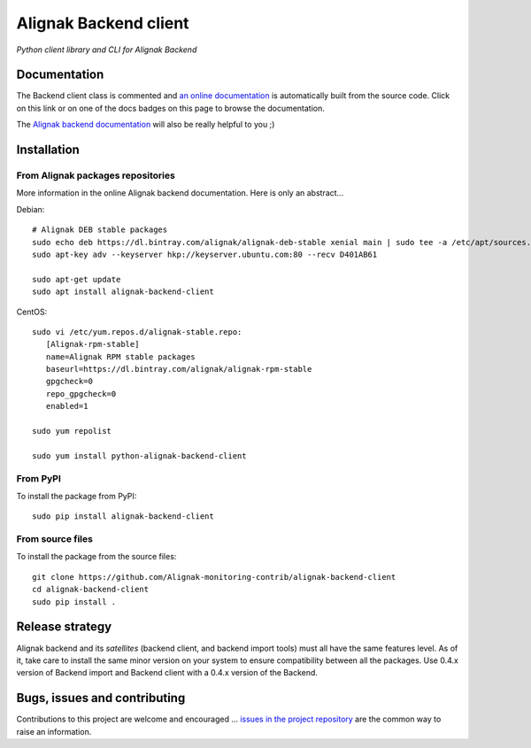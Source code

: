 Alignak Backend client
======================

*Python client library and CLI for Alignak Backend*

.. image:: https://travis-ci.org/Alignak-monitoring-contrib/alignak-backend-client.svg?branch=develop
    :target: https://travis-ci.org/Alignak-monitoring-contrib/alignak-backend-client
    :alt: Develop branch build status

.. image:: https://landscape.io/github/Alignak-monitoring-contrib/alignak-backend-client/develop/landscape.svg?style=flat
    :target: https://landscape.io/github/Alignak-monitoring-contrib/alignak-backend-client/develop
    :alt: Development code static analysis

.. image:: https://coveralls.io/repos/Alignak-monitoring-contrib/alignak-backend-client/badge.svg?branch=develop&service=github
    :target: https://coveralls.io/github/Alignak-monitoring-contrib/alignak-backend-client?branch=develop
    :alt: Development code coverage

.. image:: https://readthedocs.org/projects/alignak-backend-client/badge/?version=latest
    :target: http://alignak-backend-client.readthedocs.org/en/latest/?badge=latest
    :alt: Lastest documentation Status

.. image:: https://readthedocs.org/projects/alignak-backend-client/badge/?version=develop
    :target: http://alignak-backend-client.readthedocs.org/en/develop/?badge=develop
    :alt: Development documentation Status

.. image:: https://badge.fury.io/py/alignak_backend.svg
    :target: https://badge.fury.io/py/alignak_backend_client
    :alt: Most recent PyPi version

.. image:: https://img.shields.io/badge/IRC-%23alignak-1e72ff.svg?style=flat
    :target: http://webchat.freenode.net/?channels=%23alignak
    :alt: Join the chat #alignak on freenode.net

.. image:: https://img.shields.io/badge/License-AGPL%20v3-blue.svg
    :target: http://www.gnu.org/licenses/agpl-3.0
    :alt: License AGPL v3


Documentation
-------------

The Backend client class is commented and `an online documentation <http://alignak-backend-client.readthedocs.io/>`_  is automatically built from the source code. Click on this link or on one of the docs badges on this page to browse the documentation.

The `Alignak backend documentation <http://alignak-backend.readthedocs.io/>`_ will also be really helpful to you ;)


Installation
------------

From Alignak packages repositories
~~~~~~~~~~~~~~~~~~~~~~~~~~~~~~~~~~

More information in the online Alignak backend documentation. Here is only an abstract...

Debian::

    # Alignak DEB stable packages
    sudo echo deb https://dl.bintray.com/alignak/alignak-deb-stable xenial main | sudo tee -a /etc/apt/sources.list.d/alignak.list
    sudo apt-key adv --keyserver hkp://keyserver.ubuntu.com:80 --recv D401AB61

    sudo apt-get update
    sudo apt install alignak-backend-client

CentOS::

    sudo vi /etc/yum.repos.d/alignak-stable.repo:
       [Alignak-rpm-stable]
       name=Alignak RPM stable packages
       baseurl=https://dl.bintray.com/alignak/alignak-rpm-stable
       gpgcheck=0
       repo_gpgcheck=0
       enabled=1

    sudo yum repolist

    sudo yum install python-alignak-backend-client

From PyPI
~~~~~~~~~
To install the package from PyPI:
::

   sudo pip install alignak-backend-client


From source files
~~~~~~~~~~~~~~~~~
To install the package from the source files:
::

   git clone https://github.com/Alignak-monitoring-contrib/alignak-backend-client
   cd alignak-backend-client
   sudo pip install .


Release strategy
----------------

Alignak backend and its *satellites* (backend client, and backend import tools) must all have the
same features level. As of it, take care to install the same minor version on your system to
ensure compatibility between all the packages. Use 0.4.x version of Backend import and Backend
client with a 0.4.x version of the Backend.


Bugs, issues and contributing
-----------------------------

Contributions to this project are welcome and encouraged ... `issues in the project repository <https://github.com/alignak-monitoring-contrib/alignak-backend-client/issues>`_ are the common way to raise an information.
